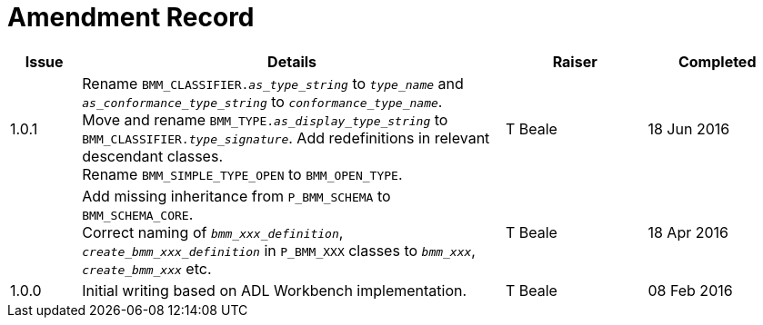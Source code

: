 = Amendment Record

[cols="1,6,2,2", options="header"]
|===
|Issue|Details|Raiser|Completed

|[[latest_issue]]1.0.1
|Rename `BMM_CLASSIFIER._as_type_string_` to `_type_name_` and `_as_conformance_type_string_` to `_conformance_type_name_`. +
 Move and rename `BMM_TYPE._as_display_type_string_` to `BMM_CLASSIFIER._type_signature_`. Add redefinitions in relevant descendant classes. +
 Rename `BMM_SIMPLE_TYPE_OPEN` to `BMM_OPEN_TYPE`.
|T Beale
|[[latest_issue_date]]18 Jun 2016

|
|Add missing inheritance from `P_BMM_SCHEMA` to `BMM_SCHEMA_CORE`. +
 Correct naming of `_bmm_xxx_definition_`, `_create_bmm_xxx_definition_` in `P_BMM_XXX` classes to `_bmm_xxx_`, `_create_bmm_xxx_` etc.
|T Beale
|18 Apr 2016

|1.0.0
|Initial writing based on ADL Workbench implementation.
|T Beale
|08 Feb 2016

|===
